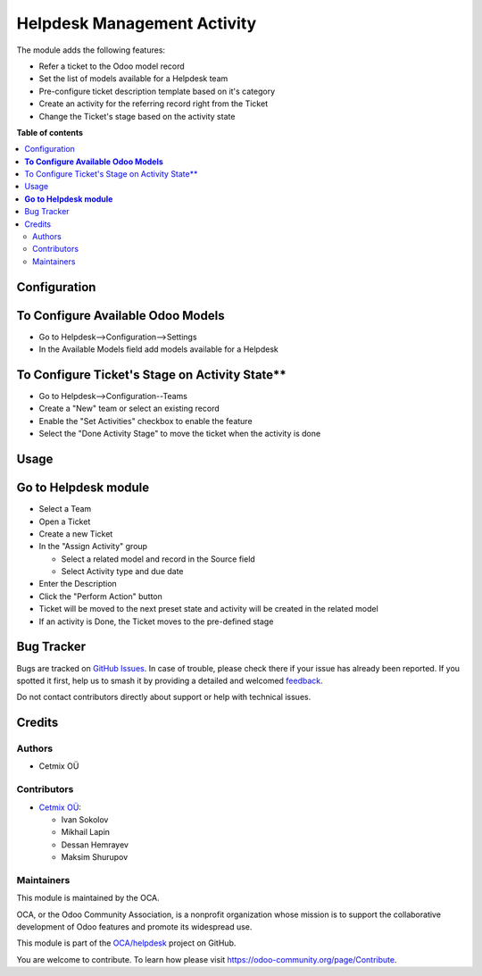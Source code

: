 ============================
Helpdesk Management Activity
============================

.. 
   !!!!!!!!!!!!!!!!!!!!!!!!!!!!!!!!!!!!!!!!!!!!!!!!!!!!
   !! This file is generated by oca-gen-addon-readme !!
   !! changes will be overwritten.                   !!
   !!!!!!!!!!!!!!!!!!!!!!!!!!!!!!!!!!!!!!!!!!!!!!!!!!!!
   !! source digest: sha256:c77bb124906154be8648020f75af1b6c2dca2c419551445c18e60b86488fe429
   !!!!!!!!!!!!!!!!!!!!!!!!!!!!!!!!!!!!!!!!!!!!!!!!!!!!

.. |badge1| image:: https://img.shields.io/badge/maturity-Beta-yellow.png
    :target: https://odoo-community.org/page/development-status
    :alt: Beta
.. |badge2| image:: https://img.shields.io/badge/licence-AGPL--3-blue.png
    :target: http://www.gnu.org/licenses/agpl-3.0-standalone.html
    :alt: License: AGPL-3
.. |badge3| image:: https://img.shields.io/badge/github-OCA%2Fhelpdesk-lightgray.png?logo=github
    :target: https://github.com/OCA/helpdesk/tree/16.0/helpdesk_mgmt_activity
    :alt: OCA/helpdesk
.. |badge4| image:: https://img.shields.io/badge/weblate-Translate%20me-F47D42.png
    :target: https://translation.odoo-community.org/projects/helpdesk-16-0/helpdesk-16-0-helpdesk_mgmt_activity
    :alt: Translate me on Weblate
.. |badge5| image:: https://img.shields.io/badge/runboat-Try%20me-875A7B.png
    :target: https://runboat.odoo-community.org/builds?repo=OCA/helpdesk&target_branch=16.0
    :alt: Try me on Runboat

|badge1| |badge2| |badge3| |badge4| |badge5|

The module adds the following features:

- Refer a ticket to the Odoo model record
- Set the list of models available for a Helpdesk team
- Pre-configure ticket description template based on it's category
- Create an activity for the referring record right from the Ticket
- Change the Ticket's stage based on the activity state

**Table of contents**

.. contents::
   :local:

Configuration
=============

**To Configure Available Odoo Models**
======================================

- Go to Helpdesk-->Configuration-->Settings
- In the Available Models field add models available for a Helpdesk

To Configure Ticket's Stage on Activity State**
===============================================

- Go to Helpdesk-->Configuration--Teams
- Create a "New" team or select an existing record
- Enable the "Set Activities" checkbox to enable the feature
- Select the "Done Activity Stage" to move the ticket when the activity is done

Usage
=====

**Go to Helpdesk module**
=========================

- Select a Team
- Open a Ticket
- Create a new Ticket
- In the "Assign Activity" group

  - Select a related model and record in the Source field
  - Select Activity type and due date

- Enter the Description
- Click the "Perform Action" button
- Ticket  will be moved to the next preset state and activity will be created in the related model
- If an activity is Done, the Ticket moves to the pre-defined stage

Bug Tracker
===========

Bugs are tracked on `GitHub Issues <https://github.com/OCA/helpdesk/issues>`_.
In case of trouble, please check there if your issue has already been reported.
If you spotted it first, help us to smash it by providing a detailed and welcomed
`feedback <https://github.com/OCA/helpdesk/issues/new?body=module:%20helpdesk_mgmt_activity%0Aversion:%2016.0%0A%0A**Steps%20to%20reproduce**%0A-%20...%0A%0A**Current%20behavior**%0A%0A**Expected%20behavior**>`_.

Do not contact contributors directly about support or help with technical issues.

Credits
=======

Authors
~~~~~~~

* Cetmix OÜ

Contributors
~~~~~~~~~~~~

* `Cetmix OÜ <https://cetmix.com>`_:

  * Ivan Sokolov
  * Mikhail Lapin
  * Dessan Hemrayev
  * Maksim Shurupov

Maintainers
~~~~~~~~~~~

This module is maintained by the OCA.

.. image:: https://odoo-community.org/logo.png
   :alt: Odoo Community Association
   :target: https://odoo-community.org

OCA, or the Odoo Community Association, is a nonprofit organization whose
mission is to support the collaborative development of Odoo features and
promote its widespread use.

This module is part of the `OCA/helpdesk <https://github.com/OCA/helpdesk/tree/16.0/helpdesk_mgmt_activity>`_ project on GitHub.

You are welcome to contribute. To learn how please visit https://odoo-community.org/page/Contribute.

